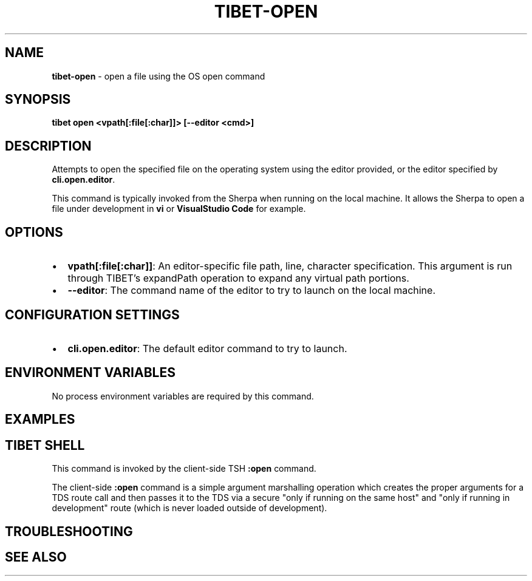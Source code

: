 .TH "TIBET\-OPEN" "1" "September 2020" "" ""
.SH "NAME"
\fBtibet-open\fR \- open a file using the OS open command
.SH SYNOPSIS
.P
\fBtibet open <vpath[:file[:char]]> [\-\-editor <cmd>]\fP
.SH DESCRIPTION
.P
Attempts to open the specified file on the operating system using the editor
provided, or the editor specified by \fBcli\.open\.editor\fP\|\.
.P
This command is typically invoked from the Sherpa when running on the local
machine\. It allows the Sherpa to open a file under development in \fBvi\fP or
\fBVisualStudio Code\fP for example\.
.SH OPTIONS
.RS 0
.IP \(bu 2
\fBvpath[:file[:char]]\fP:
An editor\-specific file path, line, character specification\. This argument
is run through TIBET's expandPath operation to expand any virtual path portions\.
.IP \(bu 2
\fB\-\-editor\fP:
The command name of the editor to try to launch on the local machine\.

.RE
.SH CONFIGURATION SETTINGS
.RS 0
.IP \(bu 2
\fBcli\.open\.editor\fP:
The default editor command to try to launch\.

.RE
.SH ENVIRONMENT VARIABLES
.P
No process environment variables are required by this command\.
.SH EXAMPLES
.SH TIBET SHELL
.P
This command is invoked by the client\-side TSH \fB:open\fP command\.
.P
The client\-side \fB:open\fP command is a simple argument marshalling operation which
creates the proper arguments for a TDS route call and then passes it to the TDS
via a secure "only if running on the same host" and "only if running in
development" route (which is never loaded outside of development)\.
.SH TROUBLESHOOTING
.SH SEE ALSO

